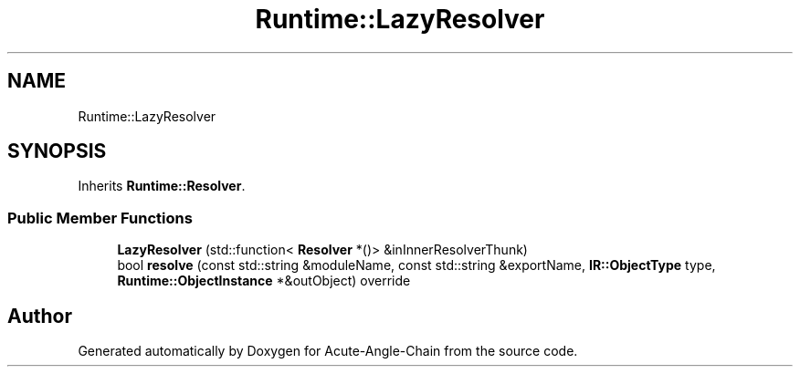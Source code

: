 .TH "Runtime::LazyResolver" 3 "Sun Jun 3 2018" "Acute-Angle-Chain" \" -*- nroff -*-
.ad l
.nh
.SH NAME
Runtime::LazyResolver
.SH SYNOPSIS
.br
.PP
.PP
Inherits \fBRuntime::Resolver\fP\&.
.SS "Public Member Functions"

.in +1c
.ti -1c
.RI "\fBLazyResolver\fP (std::function< \fBResolver\fP *()> &inInnerResolverThunk)"
.br
.ti -1c
.RI "bool \fBresolve\fP (const std::string &moduleName, const std::string &exportName, \fBIR::ObjectType\fP type, \fBRuntime::ObjectInstance\fP *&outObject) override"
.br
.in -1c

.SH "Author"
.PP 
Generated automatically by Doxygen for Acute-Angle-Chain from the source code\&.
